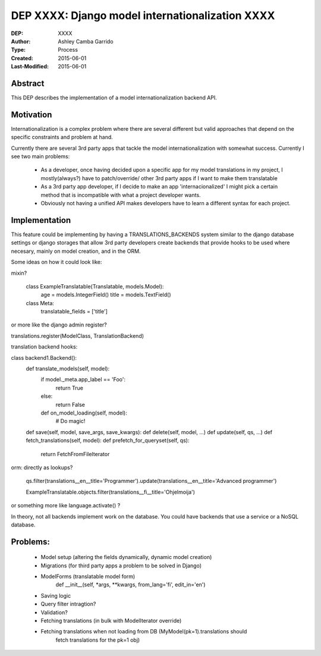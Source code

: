 ========================
DEP XXXX: Django model internationalization XXXX
========================

:DEP: XXXX
:Author: Ashley Camba Garrido
:Type: Process
:Created: 2015-06-01
:Last-Modified: 2015-06-01


Abstract
========

This DEP describes the implementation of a model internationalization backend API.

Motivation
==========

Internationalization is a complex problem where there are several different but valid
approaches that depend on the specific constraints and problem at hand.

Currently there are several 3rd party apps that tackle the model internationalization
with somewhat success. Currently I see two main problems:

 -  As a developer, once having decided upon a specific app for my model 
    translations in my project, I mostly(always?) have to patch/override/ 
    other 3rd party apps if I want to make them translatable
 -  As a 3rd party app developer, if I decide to make an app 'internacionalized'
    I might pick a certain method that is incompatible with what a project developer
    wants.
 -  Obviously not having a unified API makes developers have to learn a different 
    syntax for each project.



Implementation
==============

This feature could be implementing by having a TRANSLATIONS_BACKENDS system similar
to the django database settings or django storages that allow 3rd party developers 
create backends that provide hooks to be used where necesary, mainly on model creation,
and in the ORM.

Some ideas on how it could look like:

mixin?

    class ExampleTranslatable(Translatable, models.Model):
        age = models.IntegerField()
        title = models.TextField()

    class Meta:
        translatable_fields = ['title']

or more like the django admin register?

translations.register(ModelClass, TranslationBackend)


translation backend hooks:

class backend1.Backend():
    def translate_models(self, model):
        if model._meta.app_label == 'Foo':
            return True
        else:
            return False

        def on_model_loading(self, model):
            # Do magic!

    def save(self, model, save_args, save_kwargs):
    def delete(self, model, ...)
    def update(self, qs, ...)
    def fetch_translations(self, model):
    def prefetch_for_queryset(self, qs):
        return FetchFromFileIterator

orm:
directly as lookups?
   qs.filter(translations__en__title='Programmer').update(translations__en__title='Advanced programmer')

   ExampleTranslatable.objects.filter(translations__fi__title='Ohjelmoija')

or something more like language.activate() ?

In theory, not all backends implement work on the database. You could have backends that use a service
or a NoSQL database.

Problems:
========

    - Model setup (altering the fields dynamically, dynamic model creation)
    - Migrations (for third party apps a problem to be solved in Django)
    - ModelForms (translatable model form)
        def __init__(self, *args, **kwargs, from_lang='fi', edit_in='en')
    - Saving logic
    - Query filter intragtion?
    - Validation?
    - Fetching translations (in bulk with ModelIterator override)
    - Fetching translations when not loading from DB (MyModel(pk=1).translations should
                                                      fetch translations for the pk=1 obj)
